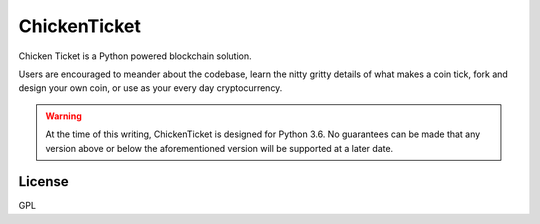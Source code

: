 ChickenTicket
===============

Chicken Ticket is a Python powered blockchain solution.

Users are encouraged to meander about the codebase, learn the nitty gritty details of what makes a coin tick, fork and design your own coin, or use as your every day cryptocurrency.

.. warning::

    At the time of this writing, ChickenTicket is designed for Python 3.6.
    No guarantees can be made that any version above or below the aforementioned
    version will be supported at a later date.

License
----

GPL

